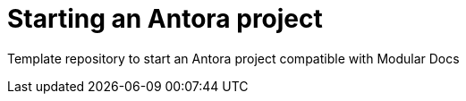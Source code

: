 # Starting an Antora project

Template repository to start an Antora project compatible with Modular Docs